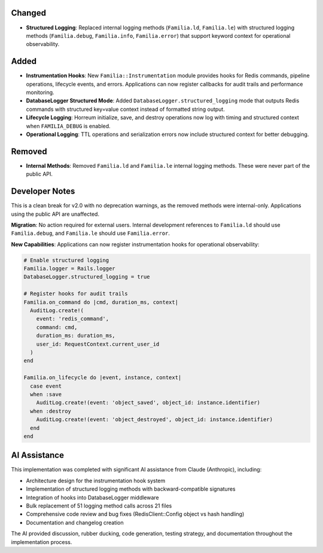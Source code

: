 Changed
-------

- **Structured Logging**: Replaced internal logging methods (``Familia.ld``, ``Familia.le``) with structured logging methods (``Familia.debug``, ``Familia.info``, ``Familia.error``) that support keyword context for operational observability.

Added
-----

- **Instrumentation Hooks**: New ``Familia::Instrumentation`` module provides hooks for Redis commands, pipeline operations, lifecycle events, and errors. Applications can now register callbacks for audit trails and performance monitoring.

- **DatabaseLogger Structured Mode**: Added ``DatabaseLogger.structured_logging`` mode that outputs Redis commands with structured key=value context instead of formatted string output.

- **Lifecycle Logging**: Horreum initialize, save, and destroy operations now log with timing and structured context when ``FAMILIA_DEBUG`` is enabled.

- **Operational Logging**: TTL operations and serialization errors now include structured context for better debugging.

Removed
-------

- **Internal Methods**: Removed ``Familia.ld`` and ``Familia.le`` internal logging methods. These were never part of the public API.

Developer Notes
---------------

This is a clean break for v2.0 with no deprecation warnings, as the removed methods were internal-only. Applications using the public API are unaffected.

**Migration**: No action required for external users. Internal development references to ``Familia.ld`` should use ``Familia.debug``, and ``Familia.le`` should use ``Familia.error``.

**New Capabilities**: Applications can now register instrumentation hooks for operational observability:

.. code-block:: ruby

   # Enable structured logging
   Familia.logger = Rails.logger
   DatabaseLogger.structured_logging = true

   # Register hooks for audit trails
   Familia.on_command do |cmd, duration_ms, context|
     AuditLog.create!(
       event: 'redis_command',
       command: cmd,
       duration_ms: duration_ms,
       user_id: RequestContext.current_user_id
     )
   end

   Familia.on_lifecycle do |event, instance, context|
     case event
     when :save
       AuditLog.create!(event: 'object_saved', object_id: instance.identifier)
     when :destroy
       AuditLog.create!(event: 'object_destroyed', object_id: instance.identifier)
     end
   end

AI Assistance
-------------

This implementation was completed with significant AI assistance from Claude (Anthropic), including:

- Architecture design for the instrumentation hook system
- Implementation of structured logging methods with backward-compatible signatures
- Integration of hooks into DatabaseLogger middleware
- Bulk replacement of 51 logging method calls across 21 files
- Comprehensive code review and bug fixes (RedisClient::Config object vs hash handling)
- Documentation and changelog creation

The AI provided discussion, rubber ducking, code generation, testing strategy, and documentation throughout the implementation process.
